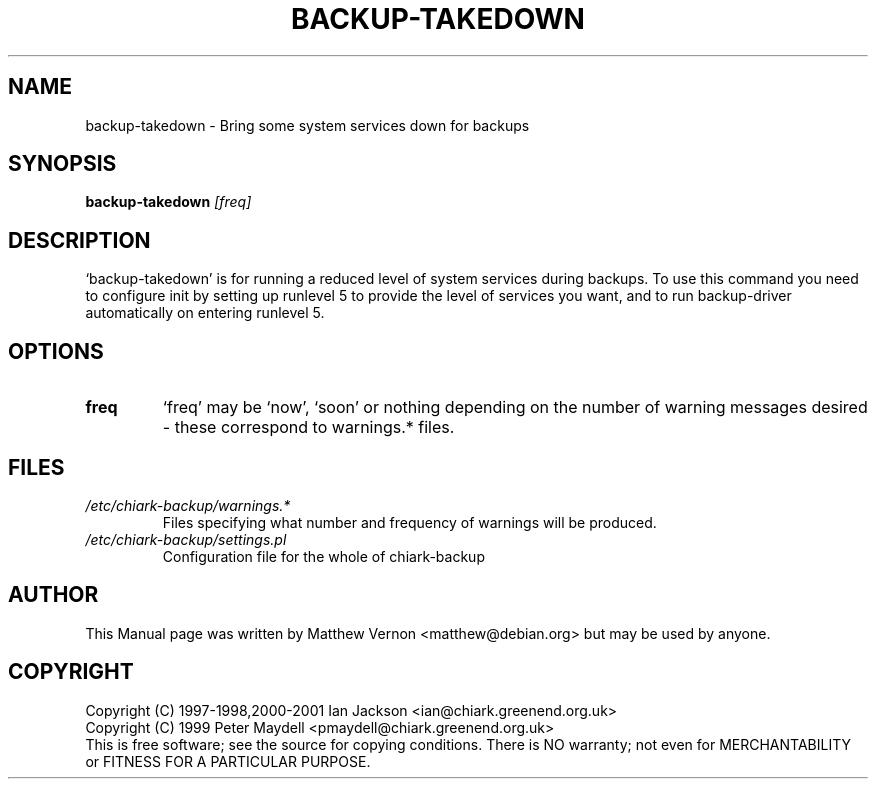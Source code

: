 .TH BACKUP-TAKEDOWN "1" "July 2003" "Debian" "Chiark-backup"
.SH NAME
backup-takedown \- Bring some system services down for backups
.SH SYNOPSIS
.B backup-takedown
.I [freq]
.br
.SH DESCRIPTION
`backup-takedown' is for running a reduced level of system
services during backups. To use this command you need to configure
init by setting up runlevel 5 to provide the level of services you
want, and to run backup-driver automatically on entering runlevel 5.
.SH OPTIONS
.TP
.BR freq
`freq' may be `now', `soon' or nothing depending on the number of
warning messages desired - these correspond to warnings.* files.
.SH FILES
.TP
.I /etc/chiark-backup/warnings.*
Files specifying what number and frequency of warnings will be produced.
.TP
.I /etc/chiark-backup/settings.pl
Configuration file for the whole of chiark-backup
.P
.SH AUTHOR
This Manual page was written by Matthew Vernon <matthew@debian.org> but 
may be used by anyone.
.SH COPYRIGHT
Copyright (C) 1997-1998,2000-2001 Ian Jackson <ian@chiark.greenend.org.uk>
.br
Copyright (C) 1999 Peter Maydell <pmaydell@chiark.greenend.org.uk>
.br
This is free software; see the source for copying conditions.  There is NO
warranty; not even for MERCHANTABILITY or FITNESS FOR A PARTICULAR PURPOSE.
